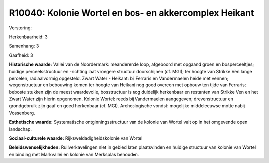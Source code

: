 R10040: Kolonie Wortel en bos- en akkercomplex Heikant
======================================================

Verstoring:

Herkenbaarheid: 3

Samenhang: 3

Gaafheid: 3

**Historische waarde:**
Vallei van de Noordermark: meanderende loop, afgeboord met opgaand
groen en bosperceeltjes; huidige perceelsstructuur en -richting laat
vroegere structuur doorschijnen (cf. MGI); ter hoogte van Strikke Ven
lange percelen, radiaalvormig opgesteld. Zwart Water - Heikant: bij
Ferraris en Vandermaelen heide met vennen; wegenstructuur en bebouwing
komen ter hoogte van Heikant nog goed overeen met opbouw ten tijde van
Ferraris; beboste stukken zijn de meest waardevolle, bosstructuur is nog
duidelijk herkenbaar en restanten van Strikke Ven en het Zwart Water
zijn hierin opgenomen. Kolonie Wortel: reeds bij Vandermaelen
aangegeven; drevenstructuur en grondgebruik zijn gaaf en goed herkenbaar
(cf. MGI). Archeologische vondst: mogelijke middeleeuwse motte nabij
Vossenberg.

**Esthetische waarde:**
Systematische ontginningsstructuur van de kolonie van Wortel valt op
in het omgevende open landschap.

**Sociaal-culturele waarde:**
Rijksweldadigheidskolonie van Wortel



**Beleidswenselijkheden:**
Ruilverkavelingen niet in gebied laten plaatsvinden en huidige
structuur van kolonie van Wortel en binding met Markvallei en kolonie
van Merksplas behouden.
